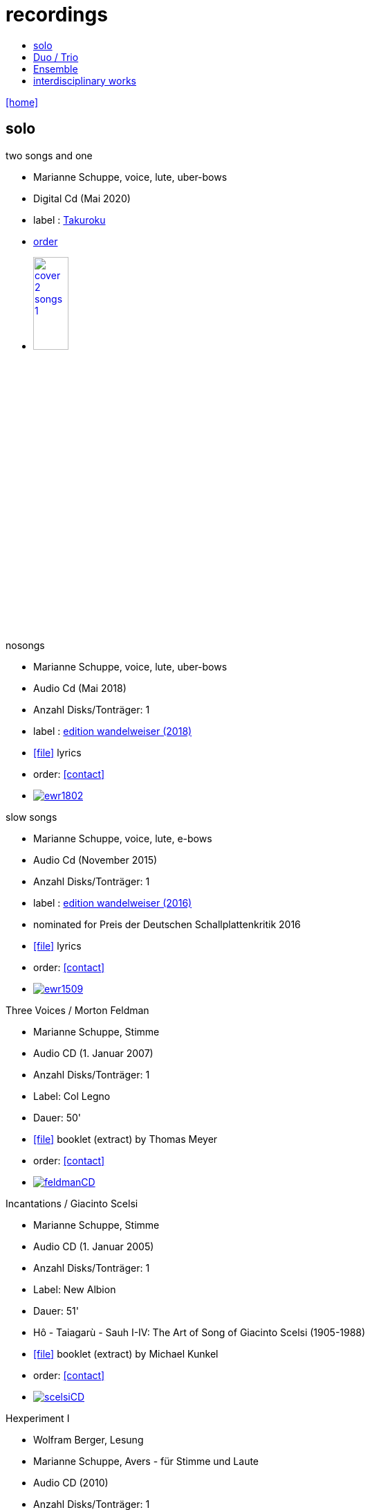 = recordings
:includedir: _includes
:imagesdir: ./images
:icons: font
:toc: left
:toc-title:
:nofooter:
:sectnums:
:figure-caption!:
:sectnums!:
:docinfo: shared

link:/../index.html[icon:home[]] 

== solo

.two songs and one
[none]
* Marianne Schuppe, voice, lute, uber-bows
* Digital Cd (Mai 2020)
* label : https://www.cafeoto.co.uk/shop/marianne-schuppe-two-songs-and-one/[Takuroku]
* https://www.cafeoto.co.uk/shop/marianne-schuppe-two-songs-and-one/[order]
* image:cover-2-songs-1.jpg[width=25%,link=https://www.cafeoto.co.uk/shop/marianne-schuppe-two-songs-and-one/]

[[nosongs]]
.nosongs
[none]
* Marianne Schuppe, voice, lute, uber-bows
* Audio Cd (Mai 2018)
* Anzahl Disks/Tonträger: 1
* label : https://www.wandelweiser.de/_e-w-records/_ewr-catalogue/ewr1802.html[edition wandelweiser (2018)]
* icon:file[link=pdf/text nosongs.pdf] lyrics
* order: <<contact>>
* image:ewr1802.jpg[link=https://www.wandelweiser.de/_e-w-records/_ewr-catalogue/ewr1802.html]

.slow songs
[none]
* Marianne Schuppe, voice, lute, e-bows
* Audio Cd (November 2015)
* Anzahl Disks/Tonträger: 1
* label : http://www.wandelweiser.de/_e-w-records/_ewr-catalogue/ewr1509.html[edition wandelweiser (2016)]
* nominated for Preis der Deutschen Schallplattenkritik 2016
* icon:file[link=pdf/text slow songs.pdf] lyrics
* order: <<contact>>
* image:ewr1509.jpg[link=http://www.wandelweiser.de/_e-w-records/_ewr-catalogue/ewr1509.html]

[[feldman]]
.Three Voices / Morton Feldman
[none]
* Marianne Schuppe, Stimme
* Audio CD (1. Januar 2007)
* Anzahl Disks/Tonträger: 1
* Label: Col Legno
* Dauer: 50'
* icon:file[link=pdf/booklet three voices.pdf] booklet (extract) by Thomas Meyer
* order: <<contact>>
* image:feldmanCD.jpg[link=images/feldmanCD.jpg]

[[scelsi]]
.Incantations / Giacinto Scelsi
[none]
* Marianne Schuppe, Stimme
* Audio CD (1. Januar 2005)
* Anzahl Disks/Tonträger: 1
* Label: New Albion
* Dauer: 51'
* Hô - Taiagarù - Sauh I-IV: The Art of Song of Giacinto Scelsi (1905-1988)
* icon:file[link=pdf/booklet scelsi.pdf] booklet (extract) by Michael Kunkel
* order: <<contact>>
* image:scelsiCD.jpg[link=images/scelsiCD.jpg]

.Hexperiment I
[none]
* Wolfram Berger, Lesung
* Marianne Schuppe, Avers - für Stimme und Laute
* Audio CD (2010)
* Anzahl Disks/Tonträger: 1
* Label: Hexperimente
* Dauer: 51'
* icon:file[link=pdf/Interview hexperimente.pdf] booklet (interview) by Corinne Holz
* image:hexperiment1CD.jpg[link=images/hexperiment1CD.jpg]

== Duo / Trio

.a direction out there, readwalking (with) thorau
[none]
* by Emmanuelle Waeckerlé, Marianne Schuppe, Voice, Stefan Thut, Viol
* Edition Wandelweiser https://www.wandelweiser.de/_e-w-records/_ewr-catalogue/ewr2109-10.html[2109/10]
* June 2021
* image:ewr2109-10.jpg[link=images/ewr2109-10.jpg, width=35%]

[[selbdritt]]
.selbdritt - von hier / Trio Selbdritt
[none]
* Marianne Schuppe, Stimme, Sylwia Zytynska, Vibraphon, Alfred Zimmerlin , Violoncello
* Audio CD (12. Januar 2007)
* Anzahl Disks/Tonträger: 1
* Label: stv/asm experimentell
* Dauer: 52'
* icon:file[link=pdf/booklet selbdritt.pdf] booklet (extract) by Edu Haubensak
* order: <<contact>>
* image:selbdrittCD.jpg[link=images/selbdrittCD.jpg]

.wandern - Invention für Sampling und Sprechstimme
[none]
* Marianne Schuppe, Stimme und Text, Willy Daum, Tonband
* Audio CD (1996)
* Anzahl Disks/Tonträger: 1
* Dauer: 38'48"
* image:wandernCD.jpg[link=images/wandernCD.jpg]

.mundraub
[none]
* Marianne Schuppe, Stimme, Christoph Schiller, Klavier
* Audio CD (1994)
* Anzahl Disks/Tonträger: 1
* Label: hybid
* Dauer: 59'14"
* order: <<contact>>
* image:mundraubCD.jpg[link=images/mundraubCD.jpg]

== Ensemble

.Laconnex series
[none]
* insub ensemble and Marianne Schuppe
* composition and voice: Marianne Schuppe
* https://insub.bandcamp.com/track/marianne-schuppe-laconnex-serie-insub8tet-1[digital release]
* image:Laconnex.jpg[link=images/Laconnex.jpg, width=35%]

.Rito / G. Scelsi - Pranam I & II, Khoom a.o.
[none]
* Marianne Schuppe, voice, Ensemble Phoenix Basel directed by Jürg Henneberger
* Audio Cd (2014)
* Dauer : 56:19
* Label : telos
* order: <<contact>>
* image:rito.jpg[link=images/rito.jpg]

.Kärpf
[none]
* Schuppe, Tammen, Vorfeld, Wolf
* Audio CD (2010)
* Anzahl Disks/Tonträger: 1
* Dauer : 58:28
* Label: handaxe
* order: <<contact>>
* image:handaxe.jpg[link=images/handaxe.jpg]


.Rhön ensemble 2 INCQ
[none]
* Marianne Schuppe, Stimme, Joachim Zoepf, Sopransaxophon, Bassklarinette, Margrit Trescher, Querflöte, Dirk Marwedel, Erweitertes Saxophon, Hans Tammen, Gitarre, Elektronik, Ulrich Böttcher, Elektronik, Ulrich Phillipp, Kontrabass, Georg Wolf, Kontrabass, Michael Vorfeld, Perkussion, Wolfgang Schliemann, Perkussion
* Audio CD (2006), Anzahl Disks/Tonträger: 1
* Label: NURNICHTNUR, Dauer: 66'19"
* order: <<contact>>
* image:incqCD.jpg[link=images/incqCD.jpg]

.Markus Eichenberger's Domino concept for Orchestra
[none]
* Marianne Schuppe, voice, Dorothea Schürch, voice, Carlos Baumann, trumpet, Paul Hubweber, trombone, Carl Ludwig Hübsch, tuba, Markus Eichenberger, clarinets, Dirk Marwdel, extended saxophones, Helmut Bieler-Wendt, violin, Charlotte Hug, viola, Peter K Frey, double bass, Daniel Studer, double bass, Frank Rühl, electric guitar, Ivano Torre, percussion
* Audio CD (2003), Anzahl Disks/Tonträger: 1
* Label: emanem, Dauer: 59'03"
* order: <<contact>>
* image:dominoCD.jpg[link=images/dominoCD.jpg]

== interdisciplinary works

.Hitzewelle
[none]
* Andrea Wolfensberger, Konzept und Bild, Marianne Schuppe, Komposition und Stimme, Peter Vittali, Tontechnik
* 5er Video DVD (s/w) Auflage (2004)
* Anzahl Disks: 1
* Dauer: 29'
* icon:file[link=pdf/hitzewelle.pdf] text
* image:hitzewelleDVD.jpg[link=images/hitzewelleDVD.jpg]


.Luftbeschriftungen - Unterwegs in Kyrgyzstan, Aufzeichnungen einer musikalischen Forschungsreise Kyrgyzstan 2001
[none]
* CD 1
[none]
** Improvisationen, Kyrgyzstan 2001
** Marianne Schuppe, Stimme, Sebastian Mattmüller, Stimme
** Willy Daum, Bandoneon, Michael Maierhof, Cello
** Wolfgang Schliemann, Perkussion, Nurlan Nyshanov, Flöten, Okarina
** Temir Komuz, Maultrommel, Kniegeige
* CD 2
[none]
** Fundstücke zentralasiatischer Musik
** Feldaufnahmen aus Kyrgyzstan mit Musik aus Kyrgyzstan , Kazachzstan, Usbekistan, Tadschikistan, Aserbaidschan, Mongolei
* Hardcover, 53 Seiten mit Tonträger Audio CD (2002)
* Anzahl Disks/Tonträger: 2
* Dauer: CD1 54'16" , CD2 51'32"
* order: <<contact>>
* image:kyrg.jpg[link=images/kyrg.jpg]

.Jakobs Stimme
Jakob Tschopp erzählt aus seinem Leben als Beobachter, Protokollant und Sympathisant der Werkräume Basel.
Ein Tondokument zur Geschichte des Werkraums Warteck Basel
[none]
* Jakob Tschopp,Text und Stimme
* Marianne Schuppe, Konzept und Realisation
* Audio CD (2000), Anzahl Disks/Tonträger: 1
* Dauer: 66'
* image:jakob.jpg[link=images/jakob.jpg]


https://soundcloud.com/marianne-schuppe[Marianne Schuppe on soundcloud]

.edition wandelweiser
[none]
* http://www.wandelweiser.de/_e-w-records/_ewr-catalogue/ewr1509.html[slow songs]
* https://www.wandelweiser.de/_e-w-records/_ewr-catalogue/ewr1802.html[nosongs]


.col legno
[none]
* Morton Feldman-Three Voices


.soundcloud
[none]
* https://soundcloud.com/cafeoto/ewr1509-marianne-schuppe-i-see-a-deer[cafe oto - slow songs]
* https://soundcloud.com/cafeoto/ewr-1802-marianne-schuppe-april-from-nosongs[cafe oto - nosongs]
* https://soundcloud.com/cafeoto/tr024-marianne-schuppe-deux?in=cafeoto/sets/takuroku[cafe oto - deux]



.Youtube
[none]
* https://www.youtube.com/watch?v=3Kml5kW9nJE[Giacinto Scelsi / Taiagarù I]
* https://www.youtube.com/watch?v=wjguTpbOvdo[Giacinto Scelsi / Taiagaru II]
* https://www.youtube.com/watch?v=8C4zzonQ5IM[Giacinto Scelsi / Sauh I-IV]
* http://www.youtube.com/watch?v=33WK3zcUgkg[Luigi Nono / Guai ai gelidi mostri]
* http://www.youtube.com/watch?v=-5esds9MCls[Roland Dahinden / Das Blatt von Agnes]



.More
[none]
* http://www.ccma.cat/catradio/alacarta/espais-oberts/marianne-schuppe/audio/926842/[Portrait on Espais oberts Catalunya Radio June 28, 2016]


link:/../index.html[icon:home[]] 